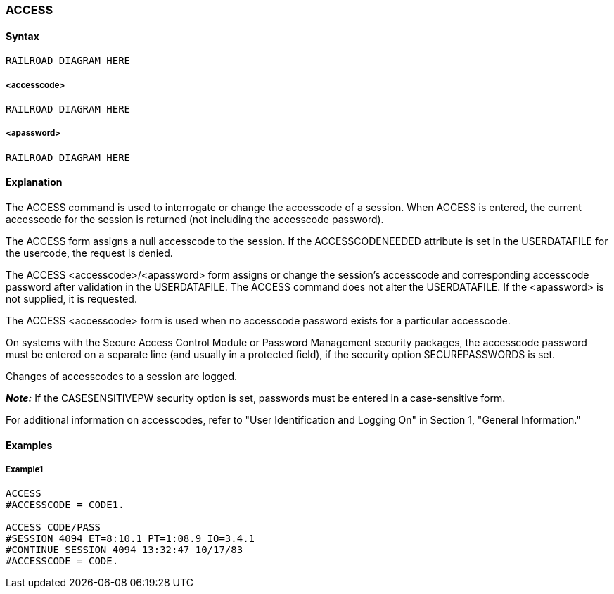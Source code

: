 [[CANDE_COMMANDS_ACCESS]]
=== anchor:CANDE_COMMANDS_ACCESS[]ACCESS

[[CANDE_COMMANDS_ACCESS_SYNTAX]]
==== Syntax
----
RAILROAD DIAGRAM HERE
----

[[CANDE_COMMANDS_ACCESS_SYNTAX_ACCESSCODE]]
===== <accesscode>
----
RAILROAD DIAGRAM HERE
----

[[CANDE_COMMANDS_ACCESS_SYNTAX_APASSWORD]]
===== <apassword>
----
RAILROAD DIAGRAM HERE
----

[[CANDE_COMMANDS_ACCESS_EXPLANATION]]
==== Explanation
The ACCESS command is used to interrogate or change the accesscode of a session.
When ACCESS is entered, the current accesscode for the session is returned (not
including the accesscode password).

The ACCESS form assigns a null accesscode to the session. If the
ACCESSCODENEEDED attribute is set in the USERDATAFILE for the usercode, the
request is denied.

The ACCESS <accesscode>/<apassword> form assigns or change the session’s
accesscode and corresponding accesscode password after validation in the
USERDATAFILE. The ACCESS command does not alter the USERDATAFILE. If the
<apassword> is not supplied, it is requested.

The ACCESS <accesscode> form is used when no accesscode password exists for a
particular accesscode.

On systems with the Secure Access Control Module or Password Management
security packages, the accesscode password must be entered on a separate line (and
usually in a protected field), if the security option SECUREPASSWORDS is set.

Changes of accesscodes to a session are logged.

*_Note:_* If the CASESENSITIVEPW security option is set, passwords must be entered in a case-sensitive form.

For additional information on accesscodes, refer to "User Identification and Logging
On" in Section 1, "General Information."

[[CANDE_COMMANDS_ACCESS_EXAMPLES]]
==== Examples

[[CANDE_COMMANDS_ACCESS_EXAMPLES_EXAMPLE1]]
===== Example1
----
ACCESS
#ACCESSCODE = CODE1.

ACCESS CODE/PASS
#SESSION 4094 ET=8:10.1 PT=1:08.9 IO=3.4.1
#CONTINUE SESSION 4094 13:32:47 10/17/83
#ACCESSCODE = CODE.
----
